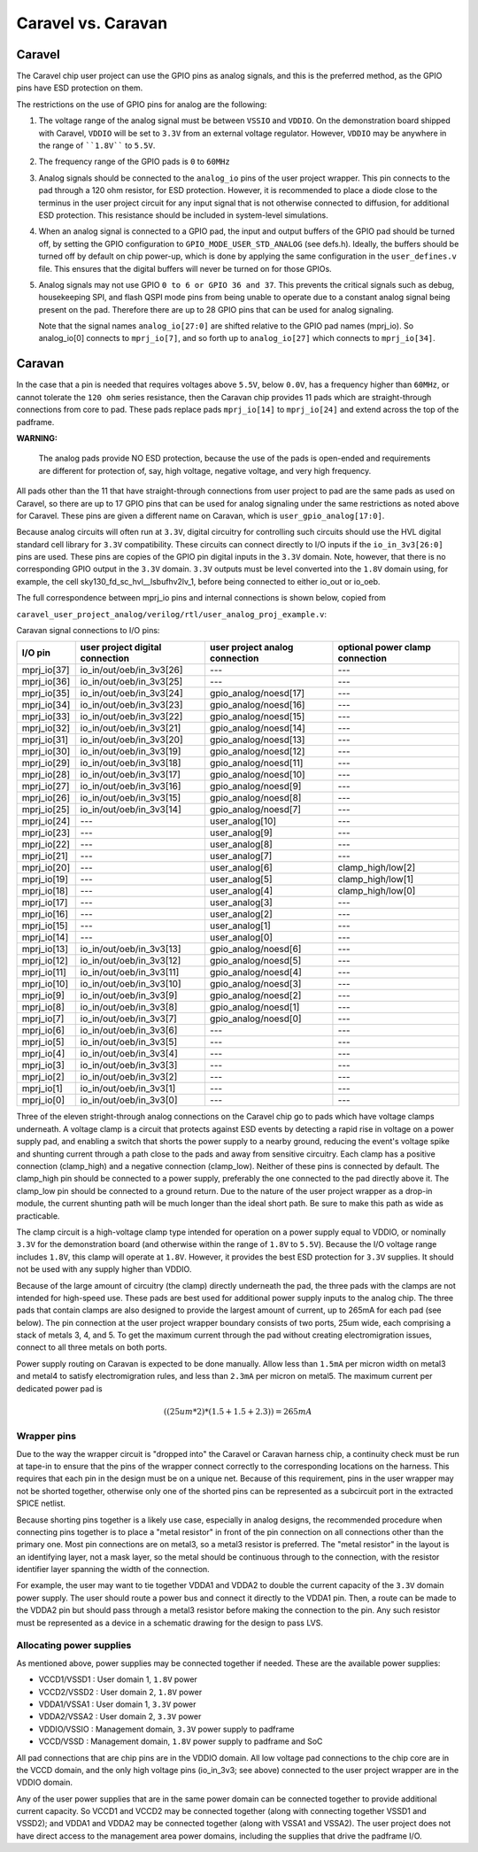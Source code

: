 .. raw:: html

   <!---
   # SPDX-FileCopyrightText: 2020 Efabless Corporation
   #
   # Licensed under the Apache License, Version 2.0 (the "License");
   # you may not use this file except in compliance with the License.
   # You may obtain a copy of the License at
   #
   #      http://www.apache.org/licenses/LICENSE-2.0
   #
   # Unless required by applicable law or agreed to in writing, software
   # distributed under the License is distributed on an "AS IS" BASIS,
   # WITHOUT WARRANTIES OR CONDITIONS OF ANY KIND, either express or implied.
   # See the License for the specific language governing permissions and
   # limitations under the License.
   #
   # SPDX-License-Identifier: Apache-2.0
   -->

====================
Caravel vs. Caravan
====================

-----------
Caravel
-----------

The Caravel chip user project can use the GPIO pins as analog signals,
and this is the preferred method, as the GPIO pins have ESD protection
on them.

The restrictions on the use of GPIO pins for analog are the following:

(1) The voltage range of the analog signal must be between ``VSSIO`` and
    ``VDDIO``.  On the demonstration board shipped with Caravel, ``VDDIO`` will
    be set to ``3.3V`` from an external voltage regulator.  However, ``VDDIO``
    may be anywhere in the range of ````1.8V```` to ``5.5V``.

(2) The frequency range of the GPIO pads is ``0`` to ``60MHz``

(3) Analog signals should be connected to the ``analog_io`` pins of the user
    project wrapper.  This pin connects to the pad through a 120 ohm
    resistor, for ESD protection.  However, it is recommended to place a
    diode close to the terminus in the user project circuit for any input
    signal that is not otherwise connected to diffusion, for additional
    ESD protection.  This resistance should be included in system-level
    simulations.

(4) When an analog signal is connected to a GPIO pad, the input and
    output buffers of the GPIO pad should be turned off, by setting the
    GPIO configuration to ``GPIO_MODE_USER_STD_ANALOG`` (see defs.h).
    Ideally, the buffers should be turned off by default on chip power-up,
    which is done by applying the same configuration in the ``user_defines.v``
    file.  This ensures that the digital buffers will never be turned on
    for those GPIOs.

(5) Analog signals may not use GPIO ``0 to 6 or GPIO 36 and 37``.  This prevents
    the critical signals such as debug, housekeeping SPI, and flash QSPI
    mode pins from being unable to operate due to a constant analog signal
    being present on the pad.  Therefore there are up to 28 GPIO pins that
    can be used for analog signaling.

    Note that the signal names ``analog_io[27:0]`` are shifted relative to the
    GPIO pad names (mprj_io).  So analog_io[0] connects to ``mprj_io[7]``, and
    so forth up to ``analog_io[27]`` which connects to ``mprj_io[34]``.

---------
Caravan
---------

In the case that a pin is needed that requires voltages above ``5.5V``, below
``0.0V``, has a frequency higher than ``60MHz``, or cannot tolerate the ``120 ohm``
series resistance, then the Caravan chip provides 11 pads which are
straight-through connections from core to pad.  These pads replace pads
``mprj_io[14]`` to ``mprj_io[24]`` and extend across the top of the padframe.

**WARNING:** 

        The analog pads provide NO ESD protection, because the use of
        the pads is open-ended and requirements are different for protection of,
        say, high voltage, negative voltage, and very high frequency.

All pads other than the 11 that have straight-through connections from
user project to pad are the same pads as used on Caravel, so there are
up to 17 GPIO pins that can be used for analog signaling under the same
restrictions as noted above for Caravel.  These pins are given a different
name on Caravan, which is ``user_gpio_analog[17:0]``.

Because analog circuits will often run at ``3.3V``, digital circuitry for
controlling such circuits should use the HVL digital standard cell library
for ``3.3V`` compatibility.  These circuits can connect directly to I/O inputs
if the ``io_in_3v3[26:0]`` pins are used.  These pins are copies of the GPIO
pin digital inputs in the ``3.3V`` domain.  Note, however, that there is no
corresponding GPIO output in the ``3.3V`` domain.  ``3.3V`` outputs must be level
converted into the ``1.8V`` domain using, for example, the cell
sky130_fd_sc_hvl__lsbufhv2lv_1, before being connected to either io_out
or io_oeb.

The full correspondence between mprj_io pins and internal connections is
shown below, copied from

``caravel_user_project_analog/verilog/rtl/user_analog_proj_example.v``:

Caravan signal connections to I/O pins:

============ =============================== ============================== ================================
I/O pin      user project digital connection user project analog connection optional power clamp connection
============ =============================== ============================== ================================
mprj_io[37]  io_in/out/oeb/in_3v3[26]        ---                            ---
mprj_io[36]  io_in/out/oeb/in_3v3[25]        ---                            ---
mprj_io[35]  io_in/out/oeb/in_3v3[24]        gpio_analog/noesd[17]          ---
mprj_io[34]  io_in/out/oeb/in_3v3[23]        gpio_analog/noesd[16]          ---
mprj_io[33]  io_in/out/oeb/in_3v3[22]        gpio_analog/noesd[15]          ---
mprj_io[32]  io_in/out/oeb/in_3v3[21]        gpio_analog/noesd[14]          ---
mprj_io[31]  io_in/out/oeb/in_3v3[20]        gpio_analog/noesd[13]          ---
mprj_io[30]  io_in/out/oeb/in_3v3[19]        gpio_analog/noesd[12]          ---
mprj_io[29]  io_in/out/oeb/in_3v3[18]        gpio_analog/noesd[11]          ---
mprj_io[28]  io_in/out/oeb/in_3v3[17]        gpio_analog/noesd[10]          ---
mprj_io[27]  io_in/out/oeb/in_3v3[16]        gpio_analog/noesd[9]           ---
mprj_io[26]  io_in/out/oeb/in_3v3[15]        gpio_analog/noesd[8]           ---
mprj_io[25]  io_in/out/oeb/in_3v3[14]        gpio_analog/noesd[7]           ---
mprj_io[24]  ---                             user_analog[10]                ---
mprj_io[23]  ---                             user_analog[9]                 ---
mprj_io[22]  ---                             user_analog[8]                 ---
mprj_io[21]  ---                             user_analog[7]                 ---
mprj_io[20]  ---                             user_analog[6]                 clamp_high/low[2]
mprj_io[19]  ---                             user_analog[5]                 clamp_high/low[1]
mprj_io[18]  ---                             user_analog[4]                 clamp_high/low[0]
mprj_io[17]  ---                             user_analog[3]                 ---
mprj_io[16]  ---                             user_analog[2]                 ---
mprj_io[15]  ---                             user_analog[1]                 ---
mprj_io[14]  ---                             user_analog[0]                 ---
mprj_io[13]  io_in/out/oeb/in_3v3[13]        gpio_analog/noesd[6]           ---
mprj_io[12]  io_in/out/oeb/in_3v3[12]        gpio_analog/noesd[5]           ---
mprj_io[11]  io_in/out/oeb/in_3v3[11]        gpio_analog/noesd[4]           ---
mprj_io[10]  io_in/out/oeb/in_3v3[10]        gpio_analog/noesd[3]           ---
mprj_io[9]   io_in/out/oeb/in_3v3[9]         gpio_analog/noesd[2]           ---
mprj_io[8]   io_in/out/oeb/in_3v3[8]         gpio_analog/noesd[1]           ---
mprj_io[7]   io_in/out/oeb/in_3v3[7]         gpio_analog/noesd[0]           ---
mprj_io[6]   io_in/out/oeb/in_3v3[6]         ---                            ---
mprj_io[5]   io_in/out/oeb/in_3v3[5]         ---                            ---
mprj_io[4]   io_in/out/oeb/in_3v3[4]         ---                            ---
mprj_io[3]   io_in/out/oeb/in_3v3[3]         ---                            ---
mprj_io[2]   io_in/out/oeb/in_3v3[2]         ---                            ---
mprj_io[1]   io_in/out/oeb/in_3v3[1]         ---                            ---
mprj_io[0]   io_in/out/oeb/in_3v3[0]         ---                            ---
============ =============================== ============================== ================================


Three of the eleven stright-through analog connections on the Caravel chip
go to pads which have voltage clamps underneath.  A voltage clamp is a
circuit that protects against ESD events by detecting a rapid rise in
voltage on a power supply pad, and enabling a switch that shorts the
power supply to a nearby ground, reducing the event's voltage spike and
shunting current through a path close to the pads and away from sensitive
circuitry.  Each clamp has a positive connection (clamp_high) and a negative
connection (clamp_low).  Neither of these pins is connected by default.  The
clamp_high pin should be connected to a power supply, preferably the one
connected to the pad directly above it.  The clamp_low pin should be
connected to a ground return.  Due to the nature of the user project wrapper
as a drop-in module, the current shunting path will be much longer than the
ideal short path.  Be sure to make this path as wide as practicable.

The clamp circuit is a high-voltage clamp type intended for operation on a
power supply equal to VDDIO, or nominally ``3.3V`` for the demonstration board
(and otherwise within the range of ``1.8V`` to ``5.5V``).  Because the I/O voltage
range includes ``1.8V``, this clamp will operate at ``1.8V``.  However, it provides
the best ESD protection for ``3.3V`` supplies.  It should not be used with any
supply higher than VDDIO.

Because of the large amount of circuitry (the clamp) directly underneath the
pad, the three pads with the clamps are not intended for high-speed use.  These
pads are best used for additional power supply inputs to the analog chip.
The three pads that contain clamps are also designed to provide the largest
amount of current, up to 265mA for each pad (see below).  The pin connection
at the user project wrapper boundary consists of two ports, 25um wide, each
comprising a stack of metals 3, 4, and 5.  To get the maximum current through
the pad without creating electromigration issues, connect to all three metals
on both ports.

Power supply routing on Caravan is expected to be done manually.  Allow less
than ``1.5mA`` per micron width on metal3 and metal4 to satisfy electromigration
rules, and less than ``2.3mA`` per micron on metal5.  The maximum current per
dedicated power pad is 

.. math::
    ((25um * 2) * (1.5 + 1.5 + 2.3)) = 265mA

Wrapper pins
--------------------------

Due to the way the wrapper circuit is "dropped into" the Caravel or Caravan
harness chip, a continuity check must be run at tape-in to ensure that the
pins of the wrapper connect correctly to the corresponding locations on the
harness.  This requires that each pin in the design must be on a unique net.
Because of this requirement, pins in the user wrapper may not be shorted
together, otherwise only one of the shorted pins can be represented as a
subcircuit port in the extracted SPICE netlist.

Because shorting pins together is a likely use case, especially in analog
designs, the recommended procedure when connecting pins together is to
place a "metal resistor" in front of the pin connection on all connections
other than the primary one.  Most pin connections are on metal3, so a
metal3 resistor is preferred.  The "metal resistor" in the layout is an
identifying layer, not a mask layer, so the metal should be continuous
through to the connection, with the resistor identifier layer spanning the
width of the connection.

For example, the user may want to tie together VDDA1 and VDDA2 to double
the current capacity of the ``3.3V`` domain power supply.  The user should
route a power bus and connect it directly to the VDDA1 pin.  Then, a
route can be made to the VDDA2 pin but should pass through a metal3
resistor before making the connection to the pin.  Any such resistor
must be represented as a device in a schematic drawing for the design to
pass LVS.

Allocating power supplies
--------------------------

As mentioned above, power supplies may be connected together if needed.
These are the available power supplies:

- VCCD1/VSSD1 :  User domain 1, ``1.8V`` power
- VCCD2/VSSD2 :  User domain 2, ``1.8V`` power
- VDDA1/VSSA1 :  User domain 1, ``3.3V`` power
- VDDA2/VSSA2 :  User domain 2, ``3.3V`` power
- VDDIO/VSSIO :  Management domain, ``3.3V`` power supply to padframe
- VCCD/VSSD   :  Management domain, ``1.8V`` power supply to padframe and SoC

All pad connections that are chip pins are in the VDDIO domain.  All low
voltage pad connections to the chip core are in the VCCD domain, and 
the only high voltage pins (io_in_3v3;  see above) connected to the user
project wrapper are in the VDDIO domain.

Any of the user power supplies that are in the same power domain can be
connected together to provide additional current capacity.  So VCCD1 and
VCCD2 may be connected together (along with connecting together VSSD1
and VSSD2);  and VDDA1 and VDDA2 may be connected together (along with
VSSA1 and VSSA2).  The user project does not have direct access to the
management area power domains, including the supplies that drive the
padframe I/O.
